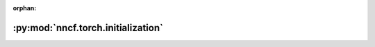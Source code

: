 :orphan:

:py:mod:`nncf.torch.initialization`
===================================

.. py:module:: nncf.torch.initialization


